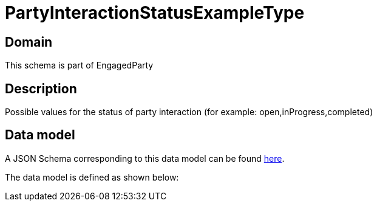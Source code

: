 = PartyInteractionStatusExampleType

[#domain]
== Domain

This schema is part of EngagedParty

[#description]
== Description
Possible values for the status of party interaction (for example: open,inProgress,completed)


[#data_model]
== Data model

A JSON Schema corresponding to this data model can be found https://tmforum.org[here].

The data model is defined as shown below:

